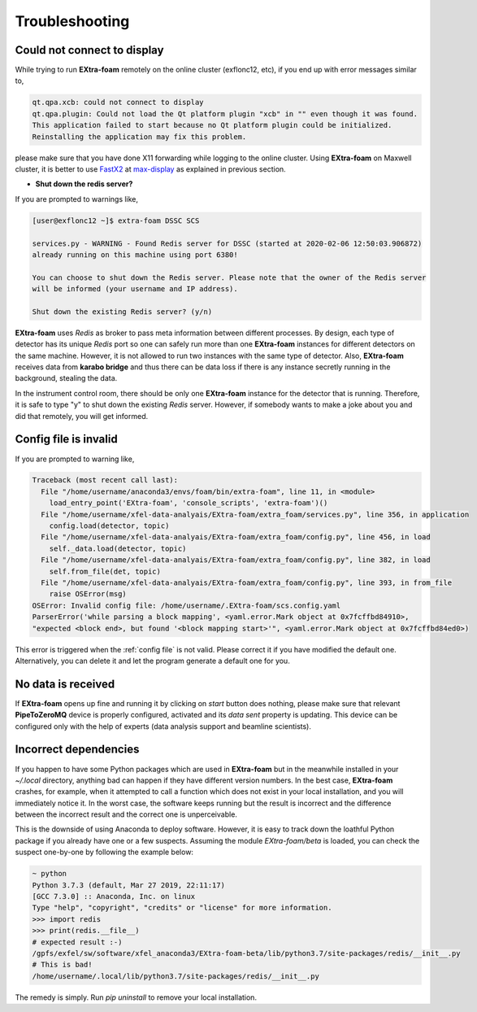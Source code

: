 Troubleshooting
===============

.. _FastX2: https://confluence.desy.de/display/IS/FastX2
.. _max-display: https://max-display.desy.de:3443/

Could not connect to display
++++++++++++++++++++++++++++

While trying to run **EXtra-foam** remotely on the online cluster (exflonc12, etc), if you
end up with error messages similar to,

.. code-block:: console

   qt.qpa.xcb: could not connect to display
   qt.qpa.plugin: Could not load the Qt platform plugin "xcb" in "" even though it was found.
   This application failed to start because no Qt platform plugin could be initialized.
   Reinstalling the application may fix this problem.

please make sure that you have done X11 forwarding while logging to the online cluster.
Using **EXtra-foam** on Maxwell cluster, it is better to use FastX2_ at max-display_ as
explained in previous section.

- **Shut down the redis server?**

If you are prompted to warnings like,

.. code-block:: console

   [user@exflonc12 ~]$ extra-foam DSSC SCS

   services.py - WARNING - Found Redis server for DSSC (started at 2020-02-06 12:50:03.906872)
   already running on this machine using port 6380!

   You can choose to shut down the Redis server. Please note that the owner of the Redis server
   will be informed (your username and IP address).

   Shut down the existing Redis server? (y/n)

**EXtra-foam** uses `Redis` as broker to pass meta information between different processes. By
design, each type of detector has its unique `Redis` port so one can safely run more than one
**EXtra-foam** instances for different detectors on the same machine. However, it is not allowed
to run two instances with the same type of detector. Also, **EXtra-foam** receives data from
**karabo bridge** and thus there can be data loss if there is any instance secretly running
in the background, stealing the data.

In the instrument control room, there should be only one **EXtra-foam** instance for the detector
that is running. Therefore, it is safe to type "y" to shut down the existing *Redis* server.
However, if somebody wants to make a joke about you and did that remotely, you will get informed.

Config file is invalid
++++++++++++++++++++++

If you are prompted to warning like,

.. code-block:: console

   Traceback (most recent call last):
     File "/home/username/anaconda3/envs/foam/bin/extra-foam", line 11, in <module>
       load_entry_point('EXtra-foam', 'console_scripts', 'extra-foam')()
     File "/home/username/xfel-data-analyais/EXtra-foam/extra_foam/services.py", line 356, in application
       config.load(detector, topic)
     File "/home/username/xfel-data-analyais/EXtra-foam/extra_foam/config.py", line 456, in load
       self._data.load(detector, topic)
     File "/home/username/xfel-data-analyais/EXtra-foam/extra_foam/config.py", line 382, in load
       self.from_file(det, topic)
     File "/home/username/xfel-data-analyais/EXtra-foam/extra_foam/config.py", line 393, in from_file
       raise OSError(msg)
   OSError: Invalid config file: /home/username/.EXtra-foam/scs.config.yaml
   ParserError('while parsing a block mapping', <yaml.error.Mark object at 0x7fcffbd84910>,
   "expected <block end>, but found '<block mapping start>'", <yaml.error.Mark object at 0x7fcffbd84ed0>)

This error is triggered when the :ref:`config file` is not valid. Please correct it if you have modified
the default one. Alternatively, you can delete it and let the program generate a default one for you.

No data is received
+++++++++++++++++++

If **EXtra-foam** opens up fine and running it by clicking on *start* button does
nothing, please make sure that relevant **PipeToZeroMQ** device is properly
configured, activated and its *data sent* property is updating. This device
can be configured only with the help of experts (data analysis support and beamline scientists).

Incorrect dependencies
++++++++++++++++++++++

If you happen to have some Python packages which are used in **EXtra-foam** but
in the meanwhile installed in your `~/.local` directory, anything bad can happen if
they have different version numbers. In the best case, **EXtra-foam** crashes, for example,
when it attempted to call a function which does not exist in your local installation, and you
will immediately notice it. In the worst case, the software keeps running but the result
is incorrect and the difference between the incorrect result and the correct one is
unperceivable.

This is the downside of using Anaconda to deploy software. However, it is easy to
track down the loathful Python package if you already have one or a few suspects. Assuming
the module `EXtra-foam/beta` is loaded, you can check the suspect one-by-one by following
the example below:

.. code-block:: console

  ~ python
  Python 3.7.3 (default, Mar 27 2019, 22:11:17)
  [GCC 7.3.0] :: Anaconda, Inc. on linux
  Type "help", "copyright", "credits" or "license" for more information.
  >>> import redis
  >>> print(redis.__file__)
  # expected result :-)
  /gpfs/exfel/sw/software/xfel_anaconda3/EXtra-foam-beta/lib/python3.7/site-packages/redis/__init__.py
  # This is bad!
  /home/username/.local/lib/python3.7/site-packages/redis/__init__.py

The remedy is simply. Run `pip uninstall` to remove your local installation.
